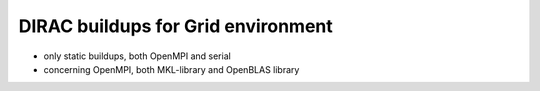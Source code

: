 DIRAC buildups for Grid environment
===================================


- only static buildups, both OpenMPI and serial
- concerning OpenMPI, both MKL-library and OpenBLAS library
